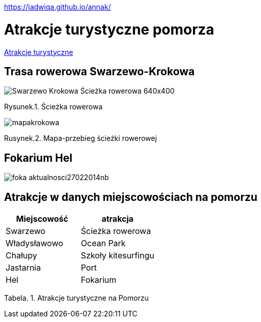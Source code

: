 https://jadwiqa.github.io/annak/

# Atrakcje turystyczne pomorza

http://gist.asciidoctor.org/?github-jadwiqa%2Fannak%2F%2FREADME.adoc[Atrakcje turystyczne]



## Trasa rowerowa Swarzewo-Krokowa

image::Swarzewo-Krokowa-Ścieżka-rowerowa-640x400.jpg[]
Rysunek.1. Ścieżka rowerowa

image::mapakrokowa.png[]
Rusynek.2. Mapa-przebieg ścieżki rowerowej

## Fokarium Hel

image::foka_aktualnosci27022014nb.jpg[]


== Atrakcje w danych miejscowościach na pomorzu

[options="footer"]
|===
| Miejscowość	|  atrakcja

| Swarzewo	| Ścieżka rowerowa
| Władysławowo | Ocean Park
| Chałupy | Szkoły kitesurfingu
| Jastarnia | Port
| Hel | Fokarium
|===
Tabela. 1. Atrakcje turystyczne na Pomorzu



